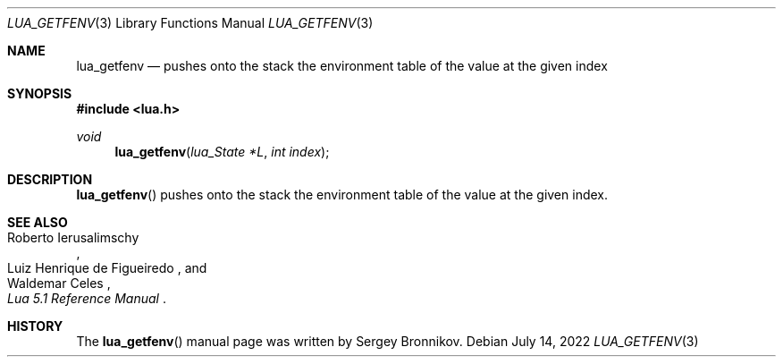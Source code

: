 .Dd $Mdocdate: July 14 2022 $
.Dt LUA_GETFENV 3
.Os
.Sh NAME
.Nm lua_getfenv
.Nd pushes onto the stack the environment table of the value at the given index
.Sh SYNOPSIS
.In lua.h
.Ft void
.Fn lua_getfenv "lua_State *L" "int index"
.Sh DESCRIPTION
.Fn lua_getfenv
pushes onto the stack the environment table of the value at the given index.
.Sh SEE ALSO
.Rs
.%A Roberto Ierusalimschy
.%A Luiz Henrique de Figueiredo
.%A Waldemar Celes
.%T Lua 5.1 Reference Manual
.Re
.Sh HISTORY
The
.Fn lua_getfenv
manual page was written by Sergey Bronnikov.
